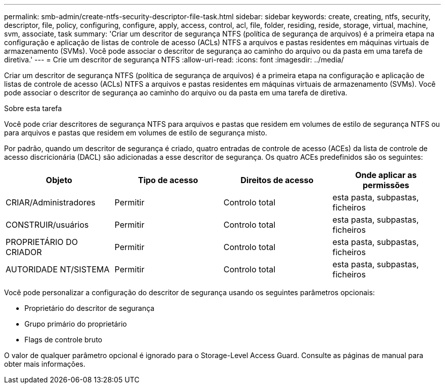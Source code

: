 ---
permalink: smb-admin/create-ntfs-security-descriptor-file-task.html 
sidebar: sidebar 
keywords: create, creating, ntfs, security, descriptor, file, policy, configuring, configure, apply, access, control, acl, file, folder, residing, reside, storage, virtual, machine, svm, associate, task 
summary: 'Criar um descritor de segurança NTFS (política de segurança de arquivos) é a primeira etapa na configuração e aplicação de listas de controle de acesso (ACLs) NTFS a arquivos e pastas residentes em máquinas virtuais de armazenamento (SVMs). Você pode associar o descritor de segurança ao caminho do arquivo ou da pasta em uma tarefa de diretiva.' 
---
= Crie um descritor de segurança NTFS
:allow-uri-read: 
:icons: font
:imagesdir: ../media/


[role="lead"]
Criar um descritor de segurança NTFS (política de segurança de arquivos) é a primeira etapa na configuração e aplicação de listas de controle de acesso (ACLs) NTFS a arquivos e pastas residentes em máquinas virtuais de armazenamento (SVMs). Você pode associar o descritor de segurança ao caminho do arquivo ou da pasta em uma tarefa de diretiva.

.Sobre esta tarefa
Você pode criar descritores de segurança NTFS para arquivos e pastas que residem em volumes de estilo de segurança NTFS ou para arquivos e pastas que residem em volumes de estilo de segurança misto.

Por padrão, quando um descritor de segurança é criado, quatro entradas de controle de acesso (ACEs) da lista de controle de acesso discricionária (DACL) são adicionadas a esse descritor de segurança. Os quatro ACEs predefinidos são os seguintes:

|===
| Objeto | Tipo de acesso | Direitos de acesso | Onde aplicar as permissões 


 a| 
CRIAR/Administradores
 a| 
Permitir
 a| 
Controlo total
 a| 
esta pasta, subpastas, ficheiros



 a| 
CONSTRUIR/usuários
 a| 
Permitir
 a| 
Controlo total
 a| 
esta pasta, subpastas, ficheiros



 a| 
PROPRIETÁRIO DO CRIADOR
 a| 
Permitir
 a| 
Controlo total
 a| 
esta pasta, subpastas, ficheiros



 a| 
AUTORIDADE NT/SISTEMA
 a| 
Permitir
 a| 
Controlo total
 a| 
esta pasta, subpastas, ficheiros

|===
Você pode personalizar a configuração do descritor de segurança usando os seguintes parâmetros opcionais:

* Proprietário do descritor de segurança
* Grupo primário do proprietário
* Flags de controle bruto


O valor de qualquer parâmetro opcional é ignorado para o Storage-Level Access Guard. Consulte as páginas de manual para obter mais informações.
